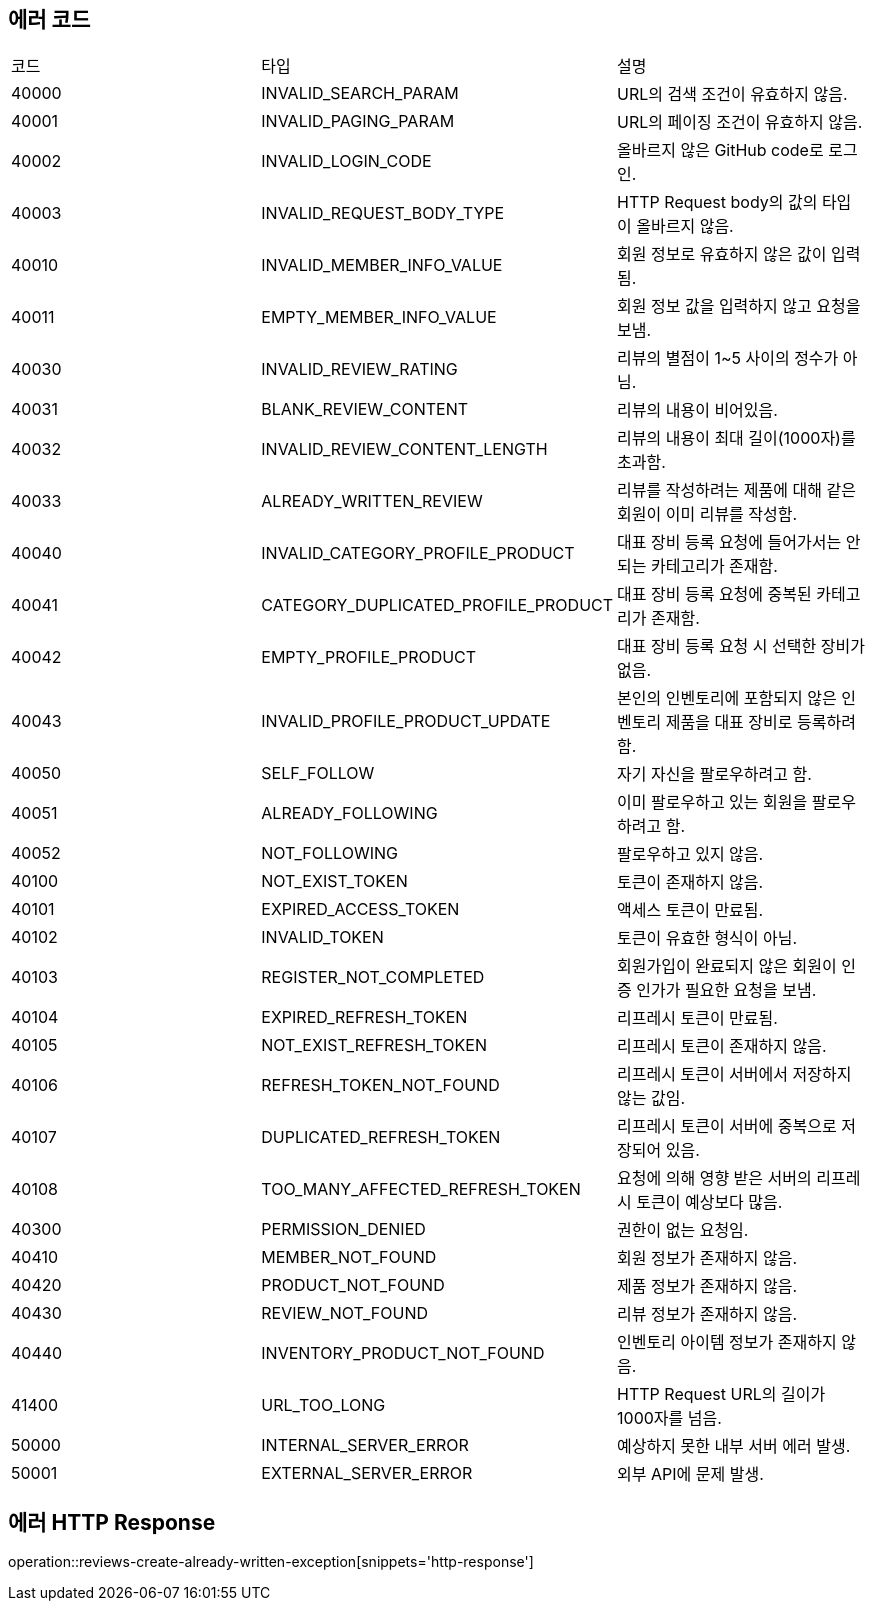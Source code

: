 [[Exception]]
== 에러 코드

[width="100%"]
|===
|코드|타입|설명
|40000|INVALID_SEARCH_PARAM|URL의 검색 조건이 유효하지 않음.
|40001|INVALID_PAGING_PARAM|URL의 페이징 조건이 유효하지 않음.
|40002|INVALID_LOGIN_CODE|올바르지 않은 GitHub code로 로그인.
|40003|INVALID_REQUEST_BODY_TYPE|HTTP Request body의 값의 타입이 올바르지 않음.
|40010|INVALID_MEMBER_INFO_VALUE|회원 정보로 유효하지 않은 값이 입력됨.
|40011|EMPTY_MEMBER_INFO_VALUE|회원 정보 값을 입력하지 않고 요청을 보냄.
|40030|INVALID_REVIEW_RATING|리뷰의 별점이 1~5 사이의 정수가 아님.
|40031|BLANK_REVIEW_CONTENT|리뷰의 내용이 비어있음.
|40032|INVALID_REVIEW_CONTENT_LENGTH|리뷰의 내용이 최대 길이(1000자)를 초과함.
|40033|ALREADY_WRITTEN_REVIEW|리뷰를 작성하려는 제품에 대해 같은 회원이 이미 리뷰를 작성함.
|40040|INVALID_CATEGORY_PROFILE_PRODUCT|대표 장비 등록 요청에 들어가서는 안되는 카테고리가 존재함.
|40041|CATEGORY_DUPLICATED_PROFILE_PRODUCT|대표 장비 등록 요청에 중복된 카테고리가 존재함.
|40042|EMPTY_PROFILE_PRODUCT|대표 장비 등록 요청 시 선택한 장비가 없음.
|40043|INVALID_PROFILE_PRODUCT_UPDATE|본인의 인벤토리에 포함되지 않은 인벤토리 제품을 대표 장비로 등록하려 함.
|40050|SELF_FOLLOW|자기 자신을 팔로우하려고 함.
|40051|ALREADY_FOLLOWING|이미 팔로우하고 있는 회원을 팔로우하려고 함.
|40052|NOT_FOLLOWING|팔로우하고 있지 않음.
|40100|NOT_EXIST_TOKEN|토큰이 존재하지 않음.
|40101|EXPIRED_ACCESS_TOKEN|액세스 토큰이 만료됨.
|40102|INVALID_TOKEN|토큰이 유효한 형식이 아님.
|40103|REGISTER_NOT_COMPLETED|회원가입이 완료되지 않은 회원이 인증 인가가 필요한 요청을 보냄.
|40104|EXPIRED_REFRESH_TOKEN|리프레시 토큰이 만료됨.
|40105|NOT_EXIST_REFRESH_TOKEN|리프레시 토큰이 존재하지 않음.
|40106|REFRESH_TOKEN_NOT_FOUND|리프레시 토큰이 서버에서 저장하지 않는 값임.
|40107|DUPLICATED_REFRESH_TOKEN|리프레시 토큰이 서버에 중복으로 저장되어 있음.
|40108|TOO_MANY_AFFECTED_REFRESH_TOKEN|요청에 의해 영향 받은 서버의 리프레시 토큰이 예상보다 많음.
|40300|PERMISSION_DENIED|권한이 없는 요청임.
|40410|MEMBER_NOT_FOUND|회원 정보가 존재하지 않음.
|40420|PRODUCT_NOT_FOUND|제품 정보가 존재하지 않음.
|40430|REVIEW_NOT_FOUND|리뷰 정보가 존재하지 않음.
|40440|INVENTORY_PRODUCT_NOT_FOUND|인벤토리 아이템 정보가 존재하지 않음.
|41400|URL_TOO_LONG|HTTP Request URL의 길이가 1000자를 넘음.
|50000|INTERNAL_SERVER_ERROR|예상하지 못한 내부 서버 에러 발생.
|50001|EXTERNAL_SERVER_ERROR|외부 API에 문제 발생.
|===

== 에러 HTTP Response

operation::reviews-create-already-written-exception[snippets='http-response']
